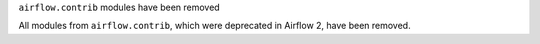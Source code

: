 ``airflow.contrib`` modules have been removed

All modules from ``airflow.contrib``, which were deprecated in Airflow 2, have been removed.
